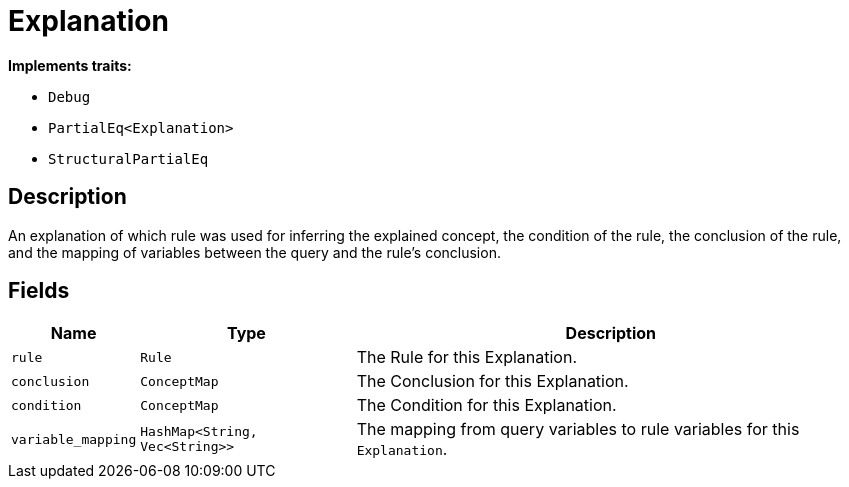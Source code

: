 [#_struct_Explanation]
= Explanation

*Implements traits:*

* `Debug`
* `PartialEq<Explanation>`
* `StructuralPartialEq`

== Description

An explanation of which rule was used for inferring the explained concept, the condition of the rule, the conclusion of the rule, and the mapping of variables between the query and the rule’s conclusion.

== Fields

// tag::properties[]
[cols="~,~,~"]
[options="header"]
|===
|Name |Type |Description
a| `rule` a| `Rule` a| The Rule for this Explanation.
a| `conclusion` a| `ConceptMap` a| The Conclusion for this Explanation.
a| `condition` a| `ConceptMap` a| The Condition for this Explanation.
a| `variable_mapping` a| `HashMap<String, Vec<String>>` a| The mapping from query variables to rule variables for this `Explanation`.
|===
// end::properties[]

